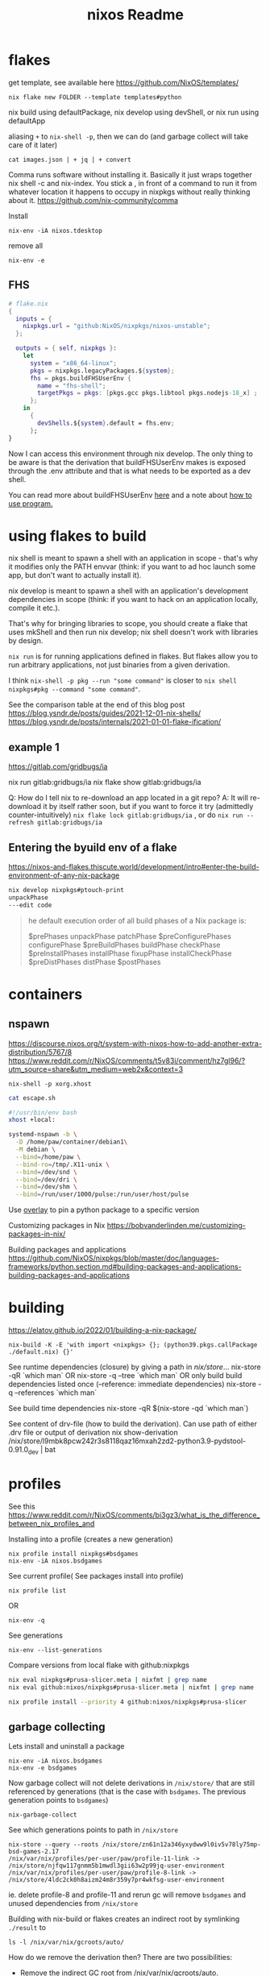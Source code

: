 :PROPERTIES:
:ID:       3750306f-bf6a-4da2-8735-e4a46e58cdf7
:END:
#+title: nixos
* flakes
get template, see available here https://github.com/NixOS/templates/
: nix flake new FOLDER --template templates#python

nix build using defaultPackage, nix develop using devShell, or nix run using defaultApp

aliasing =+= to =nix-shell -p=, then we can do (and garbage collect will take care of it later)
: cat images.json | + jq | + convert

Comma runs software without installing it. Basically it just wraps together nix shell -c and nix-index. You stick a , in front of a command to run it from whatever location it happens to occupy in nixpkgs without really thinking about it.
https://github.com/nix-community/comma


Install
: nix-env -iA nixos.tdesktop

remove all
: nix-env -e
** FHS
#+begin_src nix
# flake.nix
{
  inputs = {
    nixpkgs.url = "github:NixOS/nixpkgs/nixos-unstable";
  };

  outputs = { self, nixpkgs }:
    let
      system = "x86_64-linux";
      pkgs = nixpkgs.legacyPackages.${system};
      fhs = pkgs.buildFHSUserEnv {
        name = "fhs-shell";
        targetPkgs = pkgs: [pkgs.gcc pkgs.libtool pkgs.nodejs-18_x] ;
      };
    in
      {
        devShells.${system}.default = fhs.env;
      };
}
#+end_src
Now I can access this environment through nix develop. The only thing to be aware is that the derivation that buildFHSUserEnv makes is exposed through the .env attribute and that is what needs to be exported as a dev shell.

You can read more about buildFHSUserEnv [[https://ryantm.github.io/nixpkgs/builders/special/fhs-environments/][here]] and a note about [[https://discourse.nixos.org/t/flakes-way-of-creating-a-fhs-environment/20821/5][how to use program.]]
* using flakes to build

nix shell is meant to spawn a shell with an application in scope - that's why it modifies only the PATH envvar (think: if you want to ad hoc launch some app, but don't want to actually install it).

nix develop is meant to spawn a shell with an application's development dependencies in scope (think: if you want to hack on an application locally, compile it etc.).

That's why for bringing libraries to scope, you should create a flake that uses mkShell and then run nix develop; nix shell doesn't work with libraries by design.

=nix run= is for running applications defined in flakes. But flakes allow you to run arbitrary applications, not just binaries from a given derivation.

I think =nix-shell -p pkg --run "some command"= is closer to =nix shell nixpkgs#pkg --command "some command"=.

See the comparison table at the end of this blog post
https://blog.ysndr.de/posts/guides/2021-12-01-nix-shells/
https://blog.ysndr.de/posts/internals/2021-01-01-flake-ification/
** example 1
https://gitlab.com/gridbugs/ia

nix run gitlab:gridbugs/ia
nix flake show gitlab:gridbugs/ia

Q: How do I tell nix to re-download an app located in a git repo?
A: It will re-download it by itself rather soon, but if you want to force it try (admittedly counter-intuitively) =nix flake lock gitlab:gridbugs/ia= , or do =nix run --refresh gitlab:gridbugs/ia=

** Entering the byuild env of a flake
https://nixos-and-flakes.thiscute.world/development/intro#enter-the-build-environment-of-any-nix-package

#+begin_src sh
nix develop nixpkgs#ptouch-print
unpackPhase
---edit code
#+end_src

#+begin_quote
he default execution order of all build phases of a Nix package is:

$prePhases unpackPhase patchPhase $preConfigurePhases configurePhase $preBuildPhases buildPhase checkPhase $preInstallPhases installPhase fixupPhase installCheckPhase $preDistPhases distPhase $postPhases
#+end_quote
* containers
** nspawn
https://discourse.nixos.org/t/system-with-nixos-how-to-add-another-extra-distribution/5767/8
https://www.reddit.com/r/NixOS/comments/t5v83i/comment/hz7gl96/?utm_source=share&utm_medium=web2x&context=3

: nix-shell -p xorg.xhost
#+begin_src sh
cat escape.sh

#!/usr/bin/env bash
xhost +local:

systemd-nspawn -b \
  -D /home/paw/container/debian1\
  -M debian \
  --bind=/home/paw \
  --bind-ro=/tmp/.X11-unix \
  --bind=/dev/snd \
  --bind=/dev/dri \
  --bind=/dev/shm \
  --bind=/run/user/1000/pulse:/run/user/host/pulse
#+end_src

#+title: Readme


Use [[https://www.reddit.com/r/NixOS/comments/n6g3j4/buildpythonpackage_dependency_problems_how_to/][overlay]] to pin a python package to a specific version

Customizing packages in Nix
https://bobvanderlinden.me/customizing-packages-in-nix/


Building packages and applications
https://github.com/NixOS/nixpkgs/blob/master/doc/languages-frameworks/python.section.md#building-packages-and-applications-building-packages-and-applications

* building
https://elatov.github.io/2022/01/building-a-nix-package/

: nix-build -K -E 'with import <nixpkgs> {}; (python39.pkgs.callPackage ./default.nix) {}'


See runtime dependencies (closure) by giving a path in /nix/store/...
nix-store -qR  `which man`
OR
nix-store -q --tree  `which man`
OR only build build dependencies listed once (--reference: immediate dependencies)
nix-store -q --references `which man`

See build time dependencies
nix-store -qR $(nix-store -qd `which man`)

See content of drv-file (how to build the derivation). Can use path of either .drv file or output of derivation
nix show-derivation /nix/store/l9mbk8pcw242r3s8118qaz16mxah2zd2-python3.9-pydstool-0.91.0_dev | bat

* profiles
See this https://www.reddit.com/r/NixOS/comments/bi3gz3/what_is_the_difference_between_nix_profiles_and

Installing into a profile (creates a new generation)

: nix profile install nixpkgs#bsdgames
: nix-env -iA nixos.bsdgames

See current profile( See packages install into profile)
: nix profile list
OR
: nix-env -q


See generations
: nix-env --list-generations

Compare versions from local flake with github:nixpkgs
#+begin_src sh
nix eval nixpkgs#prusa-slicer.meta | nixfmt | grep name
nix eval github:nixos/nixpkgs#prusa-slicer.meta | nixfmt | grep name

nix profile install --priority 4 github:nixos/nixpkgs#prusa-slicer
#+end_src

** garbage collecting

Lets install and uninstall a package
: nix-env -iA nixos.bsdgames
: nix-env -e bsdgames

Now garbage collect will not delete derivations in =/nix/store/= that are still referenced by generations (that is the case with ~bsdgames~. The previous generation points to ~bsdgames~)
: nix-garbage-collect

See which generations points to path in =/nix/store=
: nix-store --query --roots /nix/store/zn61n12a346yxydww9l0iv5v78ly75mp-bsd-games-2.17
: /nix/var/nix/profiles/per-user/paw/profile-11-link -> /nix/store/njfqw117gnmm5b1mwdl3gii63w2p99jq-user-environment
: /nix/var/nix/profiles/per-user/paw/profile-8-link -> /nix/store/4ldc2ck0h8aizm24m8r359y7pr4wkfsg-user-environment

ie. delete profile-8 and profile-11 and rerun gc will remove =bsdgames= and unused dependencies from =/nix/store=


Building with nix-build or flakes creates an indirect root by symlinking =./result= to
: ls -l /nix/var/nix/gcroots/auto/

How do we remove the derivation then? There are two possibilities:
- Remove the indirect GC root from /nix/var/nix/gcroots/auto.
- Remove the result symlink.

In the first case, the derivation will be deleted from the nix store, and result becomes a dangling symlink. In the second case, the derivation is removed as well as the indirect root in /nix/var/nix/gcroots/auto.

Use this to find stray gcroots hidden in unexpected places (from building envs from shell.nix files, for example).
: sudo -i nix-store --gc --print-roots | egrep -v '^(/nix/var|/run/current-system|/run/booted-system|/proc|{memory|{censored)'

* misc useful commands
Get =<nixpkgs>= commit-id for specific version of a program.
https://lazamar.co.uk/nix-versions/

Quick primer on [[https://elatov.github.io/2022/01/building-a-nix-package/#contributing-to-nixpkgs][contributing to nixpkgs]]

#+begin_src sh

nix search nixpkgs#python3Packages poetry
nix-build -E 'with import <nixpkgs> {}; callPackage ./default.nix {}'
#+end_src

Find which packages provides a library, etc: Install =nix-index= and
: nix-locate -1 -w libgssapi_krb5.so.2  | grep -v \(

Get meta data for package (incl. version)
: nix eval nixpkgs#prusa-slicer.meta

* examples
[[https://git.kirinsst.xyz/kir/nixos-configs][server-config]]
[[https://gitea.tlater.net/tlaternet/tlaternet-server][another good server config]]
* Fix package

** shallow clone of nixpkgs
https://discourse.nixos.org/t/nix-monorepo-size-and-contribution/5565

** Closed PRs
[[https://github.com/NixOS/nixpkgs/pull/293007][openscad: add wrapGAppsHook]]
[[https://github.com/NixOS/nixpkgs/pull/357400][urh: add wrapGAppsHook3]]

** gsettings

See [[https://discourse.nixos.org/t/gtk-file-dialog-causes-segfaults-glib-gio-error-settings-schema-org-gtk-settings-filechooser-does-not-contain-a-key-named-show-type-column/6853/6][nixos discourse]] for a temporary solution, show below
#+begin_src sh
mkdir -p ~/.local/share/glib-2.0/schemas
cp -pi /nix/store/...-gtk+3-3.<LATEST>/share/gsettings-schemas/gtk+3-3.*/glib-2.0/schemas/gschemas.compiled ~/.local/share/glib-2.0/schemas/

cp -pi /nix/store/3xs715zn5mm3isblz1qxa78zwnlhhjgx-gtk+3-3.24.43/share/gsettings-schemas/gtk+3-3.24.43/glib-2.0/schemas/gschemas.compiled ~/.local/share/glib-2.0/schemas/

#+end_src

The better solution is to add wrapGApps hook, see also the link above.


*** OLD STUFF
https://nixos.org/manual/nixpkgs/stable/#ssec-gnome-icons
https://discourse.nixos.org/t/org-gtk-settings-filechooser-is-not-installed-when-running-i3/24373/5



nix-locate org.gtk.Settings.FileChooser.gschema.xml

https://search.nixos.org/packages?channel=23.11&from=0&size=50&sort=relevance&type=packages&query=gtk3
https://github.com/NixOS/nixpkgs/blob/nixos-23.11/pkgs/development/libraries/gtk/3.x.nix#L245


GLib-GIO-ERROR **: No GSettings schemas are installed on the system
(openscad:26805): GLib-GIO-ERROR **: 13:10:37.913: Settings schema 'org.gtk.Settings.FileChooser' is not installed

veracrypt: add wrapGAppsHook
https://github.com/NixOS/nixpkgs/pull/221768/files


advanced example
https://github.com/NixOS/nixpkgs/pull/190960/files
** desktop file
When packages are included in environment.systemPackages, a nixos module for creating the system will look for <pkg>/share/applications/*.desktop paths, and add them to =/run/current-system/sw/share/applications= directory. Specifically: https://github.com/NixOS/nixpkgs/blob/7b2f9d4732d36d305d515f20c5caf7fe1961df80/nixos/modules/config/xdg/menus.nix

IE,
#+begin_src sh
ls -l /run/current-system/sw/share/applications

# and (the user-specific programs)
ls -l /etc/profiles/per-user/paw/share/applications/
#+end_src

Use =pkgs.makeDesktopItem=. Examples from [[https://github.com/search?q=repo%3ANixOS%2Fnixpkgs+makeDesktopItem&type=code][nixpkgs repo]].
Then either install the desktop file manually,
#+begin_src nix
{makeDesktopItem}:

stdenv.mkDerivation {
  # snip
  desktopItem = makeDesktopItem {
    name = "urh";
    exec = "urh";
    icon = "urh";
    desktopName = "Universal Radio Hacker";
    comment = meta.description;
    categories = [ "HamRadio" ];
  };
  postInstall=''
  mkdir -p $out/share/
  cp --recursive ${desktopItem}/share/applications $out/share/
'';
  # snip
}
#+end_src

OR use =pkgs.copyDesktopItems= with =desktopItems= from =mkDerivation=
#+begin_src nix
{makeDesktopItem, copyDesktopItems}:

stdenv.mkDerivation {
  # snip
  nativeBuildInputs = [ copyDesktopItems ];
  desktopItems = [
    (makeDesktopItem {
      name = "urh";
      exec = "urh";
      icon = "urh";
      desktopName = "Universal Radio Hacker";
      comment = meta.description;
      categories = [ "HamRadio" ];
    })
  ];
  # snip
}
#+end_src

NOTE:
use Exec=urh in the desktop file rather than an absolute path, so that the user can provide their own wrapper a round programs on their path if they want to.

*** icons

Convert .ico files to png
#+begin_src nix
{ iconConvTools}:
let
  src = fetchFromGitHub {};
in
stdenv.mkDerivation  {
  inherit src;

  postInstall = ''
    icoFileToHiColorTheme $src/path/to/icon.ico appname $out
  '';
}
#+end_src

Or use =convert= to get the right size
#+begin_src nix
{imagemagick}:

stdenv.mkDerivation {
  nativeBuildInputs = [ imagemagick # to make icons
                      ];

  #install -Dm644 $src/data/icons/appicon.png $out/share/icons/hicolor/48x48/urh.png
  postInstall = ''
      mkdir -p $out/share/icons/hicolor/{48x48,128x128}/apps
      convert $src/data/icons/appicon.png -resize 48x48 $out/share/icons/hicolor/48x48/apps/urh.png
      convert $src/data/icons/appicon.png -resize 128x128 $out/share/icons/hicolor/128x128/apps/urh.png
    '';
}
#+end_src
* dev-shells
Follow templates from here
https://github.com/the-nix-way/dev-templates/tree/main?tab=readme-ov-file#available-templates

A new thing for setting up DBs, VMs,
https://devenv.sh/
* get sha256

[[https://github.com/NixOS/nixpkgs/issues/191128#issuecomment-2159553013][From this link]]
Three ways
#+begin_src sh
nix shell nixpkgs#nix-prefetch
nix-prefetch fetchFromGitHub --owner owner --repo repo --rev 65bb66d364e0d10d00bd848a3d35e2755654655b
The fetcher will be called as follows:
> fetchFromGitHub {
>   owner = "owner";
>   repo = "repo";
>   rev = "65bb66d364e0d10d00bd848a3d35e2755654655b";
>   sha256 = "sha256:0000000000000000000000000000000000000000000000000000";
> }

sha256-8EUDsWeTeZwJNrtjEsUNLMt9I9mjabPRBZG83u7xtPw=
#+end_src

OR

#+begin_src sh
nix-shell -p nix-prefetch-git jq --run "nix hash to-sri sha256:\$(nix-prefetch-git --url https://github.com/cli/cli --quiet --rev v2.49.2 | jq -r '.sha256')"
#+end_src


It seems that the =hash= output of the following is the sha256 to use.
#+begin_src sh
nix-shell -p nix-prefetch-git --run "nix-prefetch-git --url https://github.com/jopohl/urh --quiet --rev v2.9.8"
#+end_src
